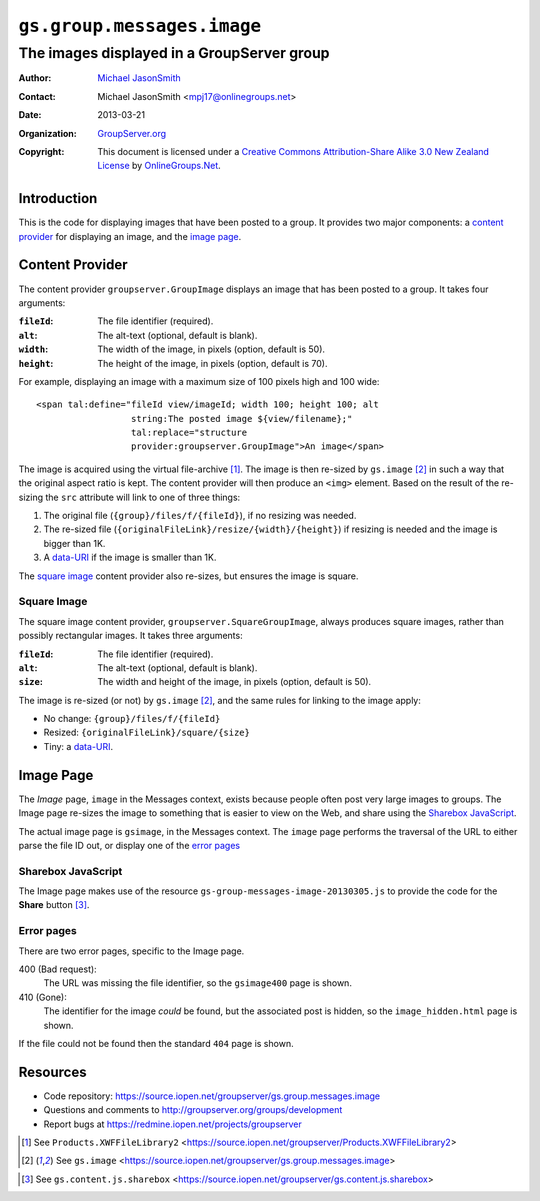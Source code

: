 ===========================
``gs.group.messages.image``
===========================
~~~~~~~~~~~~~~~~~~~~~~~~~~~~~~~~~~~~~~~~~~~
The images displayed in a GroupServer group
~~~~~~~~~~~~~~~~~~~~~~~~~~~~~~~~~~~~~~~~~~~

:Author: `Michael JasonSmith`_
:Contact: Michael JasonSmith <mpj17@onlinegroups.net>
:Date: 2013-03-21
:Organization: `GroupServer.org`_
:Copyright: This document is licensed under a
  `Creative Commons Attribution-Share Alike 3.0 New Zealand License`_
  by `OnlineGroups.Net`_.

Introduction
============

This is the code for displaying images that have been posted to a group. It
provides two major components: a `content provider`_ for displaying an
image, and the `image page`_.

Content Provider
================

The content provider ``groupserver.GroupImage`` displays an image that has
been posted to a group. It takes four arguments:

:``fileId``: The file identifier (required).
:``alt``: The alt-text (optional, default is blank).
:``width``: The width of the image, in pixels (option, default is 50).
:``height``: The height of the image, in pixels (option, default is 70).

For example, displaying an image with a maximum size of 100 pixels high and
100 wide::

  <span tal:define="fileId view/imageId; width 100; height 100; alt
                    string:The posted image ${view/filename};"
                    tal:replace="structure
                    provider:groupserver.GroupImage">An image</span>

The image is acquired using the virtual file-archive [#archive]_. The image
is then re-sized by ``gs.image`` [#image]_ in such a way that the original
aspect ratio is kept. The content provider will then produce an ``<img>``
element. Based on the result of the re-sizing the ``src`` attribute will
link to one of three things:

#. The original file (``{group}/files/f/{fileId}``), if no resizing was needed.
#. The re-sized file (``{originalFileLink}/resize/{width}/{height}``) if
   resizing is needed and the image is bigger than 1K.
#. A `data-URI`_ if the image is smaller than 1K.

The `square image`_ content provider also re-sizes, but ensures the image
is square.

Square Image
------------

The square image content provider, ``groupserver.SquareGroupImage``, always
produces square images, rather than possibly rectangular images. It takes
three arguments:

:``fileId``: The file identifier (required).
:``alt``: The alt-text (optional, default is blank).
:``size``: The width and height of the image, in pixels (option, default is
           50).

The image is re-sized (or not) by ``gs.image`` [#image]_, and the same
rules for linking to the image apply:

* No change: ``{group}/files/f/{fileId}``
* Resized: ``{originalFileLink}/square/{size}``
* Tiny: a `data-URI`_.

Image Page
==========

The *Image* page, ``image`` in the Messages context, exists because people
often post very large images to groups. The Image page re-sizes the image
to something that is easier to view on the Web, and share using the
`Sharebox JavaScript`_.

The actual image page is ``gsimage``, in the Messages context. The
``image`` page performs the traversal of the URL to either parse the file
ID out, or display one of the `error pages`_

Sharebox JavaScript
-------------------

The Image page makes use of the resource
``gs-group-messages-image-20130305.js`` to provide the code for the
**Share** button [#share]_.

Error pages
-----------

There are two error pages, specific to the Image page.

400 (Bad request):
  The URL was missing the file identifier, so the ``gsimage400`` page is
  shown.

410 (Gone):
  The identifier for the image *could* be found, but the associated post is
  hidden, so the ``image_hidden.html`` page is shown.

If the file could not be found then the standard ``404`` page is shown.


Resources
=========

- Code repository: https://source.iopen.net/groupserver/gs.group.messages.image
- Questions and comments to http://groupserver.org/groups/development
- Report bugs at https://redmine.iopen.net/projects/groupserver

.. _GroupServer: http://groupserver.org/
.. _GroupServer.org: http://groupserver.org/
.. _OnlineGroups.Net: https://onlinegroups.net
.. _Michael JasonSmith: http://groupserver.org/p/mpj17
.. _Creative Commons Attribution-Share Alike 3.0 New Zealand License:
   http://creativecommons.org/licenses/by-sa/3.0/nz/

.. [#archive] See ``Products.XWFFileLibrary2``
              <https://source.iopen.net/groupserver/Products.XWFFileLibrary2>
.. [#image] See ``gs.image``
            <https://source.iopen.net/groupserver/gs.group.messages.image>
.. _data-URI: http://tools.ietf.org/html/rfc2397
.. [#share] See ``gs.content.js.sharebox``
            <https://source.iopen.net/groupserver/gs.content.js.sharebox>

..  LocalWords:  fileId GroupImage Sharebox
